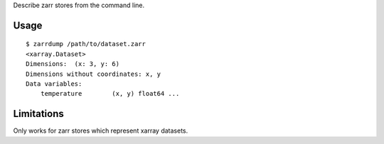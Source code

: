 Describe zarr stores from the command line.

Usage
-----

::

    $ zarrdump /path/to/dataset.zarr
    <xarray.Dataset>
    Dimensions:  (x: 3, y: 6)
    Dimensions without coordinates: x, y
    Data variables:
        temperature        (x, y) float64 ...


Limitations
-----------

Only works for zarr stores which represent xarray datasets.